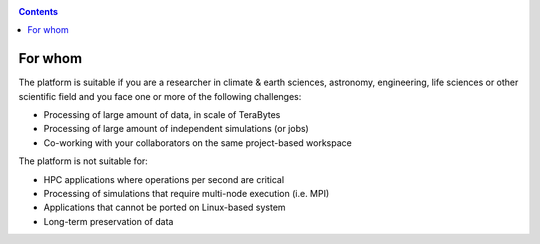 .. _for-whom:

.. contents::
    :depth: 2


********
For whom
********

The platform is suitable if you are a researcher in climate & earth sciences,
astronomy, engineering, life sciences or other scientific field and you face
one or more of the following challenges:

* Processing of large amount of data, in scale of TeraBytes
* Processing of large amount of independent simulations (or jobs)
* Co-working with your collaborators on the same project-based workspace

The platform is not suitable for:

* HPC applications where operations per second are critical
* Processing of simulations that require multi-node execution (i.e. MPI)
* Applications that cannot be ported on Linux-based system
* Long-term preservation of data
